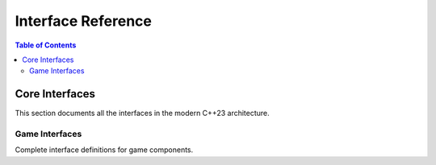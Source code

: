 ==================
Interface Reference
==================

.. contents:: Table of Contents
   :local:
   :depth: 2

Core Interfaces
===============

This section documents all the interfaces in the modern C++23 architecture.

Game Interfaces
----------------

Complete interface definitions for game components.

.. seealso::
   - :doc:`core` - Core API overview
   - :doc:`../architecture/interfaces` - Interface design patterns
